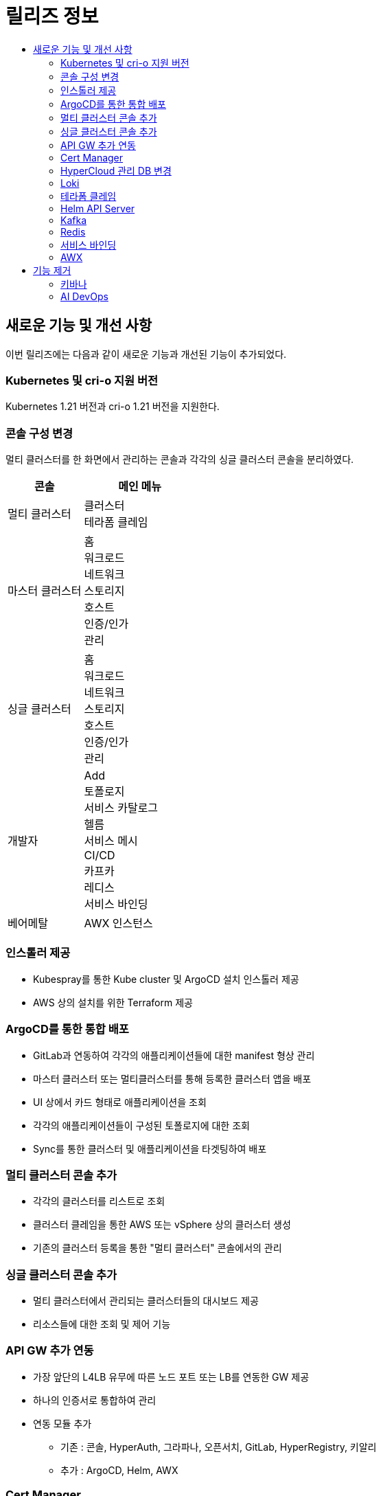 = 릴리즈 정보
:toc:
:toc-title:

== 새로운 기능 및 개선 사항

이번 릴리즈에는 다음과 같이 새로운 기능과 개선된 기능이 추가되었다.

=== Kubernetes 및 cri-o 지원 버전

Kubernetes 1.21 버전과 cri-o 1.21 버전을 지원한다.


=== 콘솔 구성 변경

멀티 클러스터를 한 화면에서 관리하는 콘솔과 각각의 싱글 클러스터 콘솔을 분리하였다.
[width="100%",options="header", cols="2,3"]
|====================
|콘솔|메인 메뉴  
|멀티 클러스터|클러스터 +
테라폼 클레임
|마스터 클러스터|홈 +
워크로드 +
네트워크 +
스토리지 +
호스트 +
인증/인가 +
관리
|싱글 클러스터|홈 +
워크로드 +
네트워크 +
스토리지 +
호스트 +
인증/인가 +
관리
|개발자|Add +
토폴로지 +
서비스 카탈로그 +
헬름 +
서비스 메시 +
CI/CD +
카프카 +
레디스 +
서비스 바인딩
|베어메탈|AWX 인스턴스
|====================

=== 인스톨러 제공

* Kubespray를 통한 Kube cluster 및 ArgoCD 설치 인스톨러 제공
* AWS 상의 설치를 위한 Terraform 제공

=== ArgoCD를 통한 통합 배포

* GitLab과 연동하여 각각의 애플리케이션들에 대한 manifest 형상 관리
* 마스터 클러스터 또는 멀티클러스터를 통해 등록한 클러스터 앱을 배포 
* UI 상에서 카드 형태로 애플리케이션을 조회
* 각각의 애플리케이션들이 구성된 토폴로지에 대한 조회
* Sync를 통한 클러스터 및 애플리케이션을 타겟팅하여 배포

=== 멀티 클러스터 콘솔 추가

* 각각의 클러스터를 리스트로 조회
* 클러스터 클레임을 통한 AWS 또는 vSphere 상의 클러스터 생성
* 기존의 클러스터 등록을 통한 "멀티 클러스터" 콘솔에서의 관리

=== 싱글 클러스터 콘솔 추가

* 멀티 클러스터에서 관리되는 클러스터들의 대시보드 제공
* 리소스들에 대한 조회 및 제어 기능

=== API GW 추가 연동

* 가장 앞단의 L4LB 유무에 따른 노드 포트 또는 LB를 연동한 GW 제공
* 하나의 인증서로 통합하여 관리
* 연동 모듈 추가
** 기존 : 콘솔, HyperAuth, 그라파나, 오픈서치, GitLab, HyperRegistry, 키알리
** 추가 : ArgoCD, Helm, AWX

=== Cert Manager

* HyperCloud 시스템 모듈들의 HTTPS 통신을 위한 인증서 만료를 인지하여 갱신하는 기능 제공
* Kubernetes 자체 인증서는 별도 관리

=== HyperCloud 관리 DB 변경

* Postgres에서 timescaleDB로 변경
* 이벤트의 기간별 조회 기능 추가

=== Loki

* 로그 통합 모니터링 및 검색 기능 제공
* Loki, Promtail, Grafana로 구성
* Promtail이 수집한 로그를 Loki에 적재, Grafana에서 이를 시각화
* OpenSearch 보다 빠른 로그 검색 기능 제공
* 그라파나의 Explore 메뉴에서 Loki를 선택하여 진입

=== 테라폼 클레임

* "멀티 클러스터" 콘솔에 메뉴로 제공
* tf 파일을 Git으로 관리, Git 레포 연동하여 테라폼 클레임을 통한 AWS 인스턴스 생성

=== Helm API Server 

* "개발자" 콘솔에 메뉴로 제공
* Kubernetes Package Manager인 Helm 서비스 사용을 위한 API 서버 제공
* Helm Chart가 포함된 Helm Repository를 등록하여 차트 조회
* Helm Release를 통한 차트 및 버전을 선택하여 배포

=== Kafka
* "개발자" 콘솔에 메뉴로 제공 
* MessageQueue를 통한 프로듀서-컨슈머간의 메시지를 Pub/Sub하는 기능 제공
* 카프카 클러스터 외 다양한 카프카 리소스를 제공

=== Redis

* "개발자" 콘솔에 메뉴로 제공
* 레디스 단일 모드 및 레디스 클러스터 모드 생성 시 마스터, 슬레이브 레디스 및 컨피그 맵 설정 지원 기능 제공
* Redis Exporter와 Prometheus를 연동하여 Grafana로 시각화한 모니터링 기능 제공

=== 서비스 바인딩

* "개발자" 콘솔에 메뉴로 제공
* 백업 서비스(바인딩 데이터 제공하는 대상)와 애플리케이션(바인딩 데이터 제공받는 대상)의 바인딩 기능 제공

=== AWX 

* "베어메탈" 콘솔에 메뉴로 제공
* AWX 인스턴스 등록 및 AWX 대시보드 연동
* AWX 대시보드를 통한 Ansible 수행 및 수행에 필요한 리소스(hosts, job, template 등) 관리


== 기능 제거

이전 릴리즈에서 사용 가능한 일부 기능은 더 이상 사용되지 않거나, 제거되었다.

=== 키바나

"마스터 클러스터" 콘솔 메인 메뉴 중에서 *[홈]* 메뉴 하위의 *[키바나]* 메뉴가 제거되었다.

=== AI DevOps

"개발자" 콘솔의 메인 메뉴 중에서 AI 모델을 동작시키고 관리하기 위해 사용하는 리소스들을 관리할 수 있는 *[AI DevOps]* 메뉴가 제거되었다
